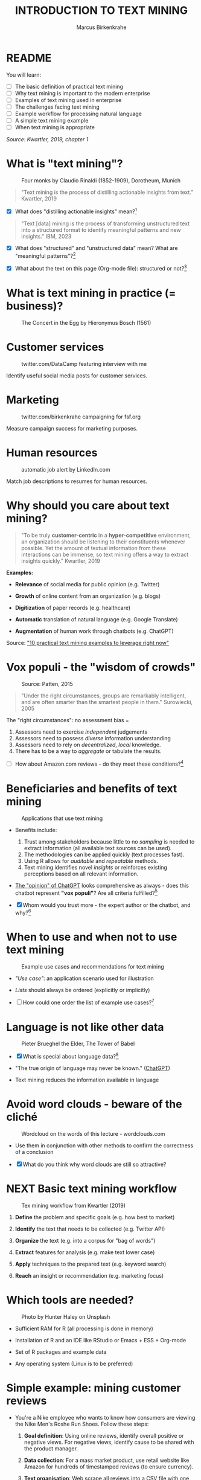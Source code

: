#+TITLE: INTRODUCTION TO TEXT MINING
#+AUTHOR: Marcus Birkenkrahe
#+STARTUP: overview hideblocks indent
#+OPTIONS: toc:nil num:nil ^:nil
#+PROPERTY: header-args:R :session *R* :results output :exports both :noweb yes
* README
#+attr_html: :width 400px
[[../img/0_tm.jpg]]

You will learn:

- [ ] The basic definition of practical text mining
- [ ] Why text mining is important to the modern enterprise
- [ ] Examples of text mining used in enterprise
- [ ] The challenges facing text mining
- [ ] Example workflow for processing natural language
- [ ] A simple text mining example
- [ ] When text mining is appropriate

/Source: Kwartler, 2019, chapter 1/

* What is "text mining"?
#+attr_latex: :width 400px
#+caption: Four monks by Claudio Rinaldi (1852-1909), Dorotheum, Munich
[[../img/1_monks.jpg]]
#+begin_quote
"Text mining is the process of distilling actionable insights from
text." Kwartler, 2019
#+end_quote

- [X] What does "distilling actionable insights" mean?[fn:1]

#+begin_quote
"Text [data] mining is the process of transforming unstructured text
into a structured format to identify meaningful patterns and new
insights." IBM, 2023
#+end_quote

- [X] What does "structured" and "unstructured data" mean? What are
  "meaningful patterns"?[fn:2]

- [X] What about the text on this page (Org-mode file): structured or
  not?[fn:3]

* What is text mining in practice (= business)?
#+attr_latex: :width 400px
#+caption: The Concert in the Egg by Hieronymus Bosch (1561)
[[../img/1_egg.jpg]]

* Customer services
#+attr_latex: :width 250px
#+caption: twitter.com/DataCamp featuring interview with me
[[../img/1_datacamp.png]]

Identify useful social media posts for customer services.

* Marketing
#+attr_latex: :width 250px
#+caption: twitter.com/birkenkrahe campaigning for fsf.org
[[../img/1_fsf.png]]

Measure campaign success for marketing purposes.

* Human resources
#+attr_latex: :width 250px
#+caption: automatic job alert by LinkedIn.com
[[../img/1_linkedin.png]]

Match job descriptions to resumes for human resources.

* Why should you care about text mining?
#+begin_quote
"To be truly *customer-centric* in a *hyper-competitive* environment, an
organization should be listening to their constituents whenever
possible. Yet the amount of textual information from these
interactions can be immense, so text mining offers a way to extract
insights quickly." Kwartler, 2019
#+end_quote

*Examples:*

- *Relevance* of social media for public opinion (e.g. Twitter)

- *Growth* of online content from an organization (e.g. blogs)

- *Digitization* of paper records (e.g. healthcare)

- *Automatic* translation of natural language (e.g. Google Translate)

- *Augmentation* of human work through chatbots (e.g. ChatGPT)

Source: [[https://www.expert.ai/blog/10-text-mining-examples/]["10 practical text mining examples to leverage right now"]]

* Vox populi - the "wisdom of crowds"
#+attr_latex: :width 400px
#+caption: Source: Patten, 2015
[[../img/1_galton.png]]
#+begin_quote
"Under the right circumstances, groups are remarkably intelligent, and
are often smarter than the smartest people in them." Surowiecki, 2005
#+end_quote

The "right circumstances": no assessment bias =
1) Assessors need to exercise /independent/ judgements
2) Assessors need to possess /diverse/ information understanding
3) Assessors need to rely on /decentralized/, /local/ knowledge.
4) There has to be a way to /aggregate/ or tabulate the results.

- [ ] How about Amazon.com reviews - do they meet these
  conditions?[fn:4]

* Beneficiaries and benefits of text mining
#+attr_latex: :width 400px
#+caption: Applications that use text mining
[[../img/1_benefits.jpg]]

- Benefits include:
  1) Trust among stakeholders because little to no /sampling/ is needed
     to extract information (all available text sources can be used).
  2) The methodologies can be applied quickly (text processes fast).
  3) Using R allows for /auditable/ and /repeatable/ methods.
  4) Text mining identifies novel /insights/ or reinforces existing
     perceptions based on all relevant information.

- [[https://github.com/birkenkrahe/tm/blob/main/img/1_chatgpt.png][The "opinion" of ChatGPT]] looks comprehensive as always - does this
  chatbot represent *"vox populi"*? Are all criteria fulfilled?[fn:5]

- [X] Whom would you trust more - the expert author or the
  chatbot, and why?[fn:6]

* When to use and when not to use text mining
#+attr_html: :width 400px
#+caption: Example use cases and recommendations for text mining
[[../img/1_use_cases.png]]

- /"Use case"/: an application scenario used for illustration

- /Lists/ should always be ordered (explicitly or implicitly)

- [ ] How could one order the list of example use cases?[fn:9]

* Language is not like other data
#+attr_html: :width 400px
#+caption: Pieter Brueghel the Elder, The Tower of Babel
[[../img/1_babel.jpg]]

- [X] What is special about language data?[fn:7]

- "The true origin of language may never be known." ([[https://github.com/birkenkrahe/tm/blob/main/img/1_language.png][ChatGPT]])

- Text mining reduces the information available in language

* Avoid word clouds - beware of the cliché
#+attr_html: :width 400px
#+caption: Wordcloud on the words of this lecture - wordclouds.com
[[../img/1_wordcloud.png]]

- Use them in conjunction with other methods to confirm the
  correctness of a conclusion

- [X] What do you think why word clouds are still so attractive?

* NEXT Basic text mining workflow
#+attr_latex: :width 400px
#+caption: Tex mining workflow from Kwartler (2019)
[[../img/1_workflow.png]]

1. *Define* the problem and specific goals (e.g. how best to market)

2. *Identify* the text that needs to be collected (e.g. Twitter API)

3. *Organize* the text (e.g. into a corpus for "bag of words")

4. *Extract* features for analysis (e.g. make text lower case)

5. *Apply* techniques to the prepared text (e.g. keyword search)

6. *Reach* an insight or recommendation (e.g. marketing focus)

* Which tools are needed?
#+attr_latex: :width 400px
#+caption: Photo by Hunter Haley on Unsplash
[[../img/1_tools.jpg]]

- Sufficient RAM for R (all processing is done in memory)

- Installation of R and an IDE like RStudio or Emacs + ESS + Org-mode

- Set of R packages and example data

- Any operating system (Linux is to be preferred)

* Simple example: mining customer reviews
#+attr_latex: :width 200px
[[../img/1_nike.jpg]]

- You're a Nike employee who wants to know how consumers are viewing
  the Nike Men's Roshe Run Shoes. Follow these steps:

  1) *Goal definition*: Using online reviews, identify overall positive
     or negative views. For negative views, identify cause to be
     shared with the product manager.

  2) *Data collection*: For a mass market product, use retail website
     like Amazon for hundreds of timestamped reviews (to ensure
     currency).

  3) *Text organisation*: Web scrape all reviews into a CSV file with one
     review per row, timestamp and star rating to later subset corpus
     by these features.

  4) *Feature extraction*: clean reviews to analyze text features,
     e.g. removing common words with little benefit ("shoe", "nike",
     "running" etc.). Check for spelling and make all text lowercase.

  5) *Text analysis*: scan for specific group of keywords depending on
     product issues ("fit", "rip", "tear", "narrow", "wide",
     "sole"). Sum group counts to order problematic features.

  6) *Insight generation*: present findings to product manager that the
     top consumer issue is "narrow" and "fit" to aid product design,
     marketing or improvement decisions.

* Real world example: competitive intelligence

- Text mining can help to understand the basics of a competitor's text
  based marketing (for further analysis, contrast or imitation)

- When creating Amazon.com's social customer service team, they were
  "obsessed with how others were doing it".

- They read and reviewed other companies customer replies and learnt
  from their missteps.[fn:8]

- In 2012, social media based customer service was considered to be
  highly risky, involving legal counsel, branding, and leadership.

- In 2012, Wal-Mart, Dell and Delta Airlines were considered best in
  class social customer service companies.

- Each brand owner (Amazon Prime, Amazon Kindle etc.) had cultivated
  their own style of communicating via social media (like dialects).

- Every communication channel was supposed to execute flawlessly and
  be 100% customer-centric.

- Goal: develop social media cautiously to maintain current quality
  set by multiple stakeholders.

- Initial channels: two help forums, retail and Kindle Facebook pages
  and Twitter.

- Text mining was a tool to analyze competitors' use of social media
  for customer services: length of a reply (e.g. Twitter limit),
  language used, typical customer agent workload, and if posting
  similar links repeatedly made sense, what types of help links to
  post (forms, resource links?), how many people should be doing this,
  etc.

- Text mining focused on three questions for about one year:
  1) What is the average length of a social customer service reply?
  2) What links were referenced most often?
  3) How many social replies is reasonable for a customer service
     agent to handle?

- By 2017, Amazon was a leading force in this space ([[https://etaileast.wbresearch.com/blog/amazons-engaged-buyers-drive-social-media-revenue][WBR, 2023]])
  #+attr_latex: :width 400px
  #+caption: Amazon social media customer service examples (Facebook)
  [[../img/1_amazon.png]]

* Final definition for "text mining"
#+attr_latex: :width 400px
#+caption: Medieval lecture to monks
[[../img/1_definition.png]]
#+begin_quote
"Text mining represents the ability to take large amounts of
unstructured language and quickly extract useful and novel insights
that can affect stakeholder decision-making."
#+end_quote
* Next
#+attr_latex: :width 600px
#+caption: Source: 10 practical text mining examples (2022)
[[../img/2_mess.jpg]]

Bag-Of-Words text mining technique - concepts and example with R.

* TM Glossary

| TERM                     | MEANING                             |
|--------------------------+-------------------------------------|
| Text mining              | Identify useful patterns in text    |
| Structured data          | Tabular data (rows and columns)     |
| Semi-structured data     | Markup with meta data               |
| Wisdom of crowds         | Intelligence exhibited by groups    |
| Use case                 | Illustrative application scenario   |
| Feature extraction       | Preprocess text for analysis        |
| Corpus                   | Body of text to be analyzed         |
| Stakeholder              | Someone who cares                   |
| Competitive intelligence | Information about one's competitors |

* References

- IBM (2023). What is text mining? URL: [[https://www.ibm.com/topics/text-mining][ibm.com/topics/text-mining]].

- Kwartler T (2019). Text Mining in Practice with R. Wiley.

- Patten S B (2015). The Wisdom of Crowds (Vox Populi) and
  Antidepressant Use. Clin Pract Epidemiol Ment Health (11):1-3. URL:
  [[https://doi.org/10.2174%2F1745017901510011001][doi.org/10.2174%2F1745017901510011001]]

- Selig J (13 May 2022). 10 practical text mining examples to leverage
  right now. URL: [[https://www.expert.ai/blog/10-text-mining-examples/][expert.ai]].

- Surowiecki J (ed) (2005). The wisdom of crowds. New York First
  Anchor Books.  crowds.

* Footnotes
[fn:9]Alphabetically, by importance (to someone), by number of
applications, by number of users, by time (history).

[fn:1]Distillation is a process of extracting an essence (a wanted
substance) and getting rid of unwanted substances. Actionable insights
are insights that one can use to make decisions (action in business is
usually accompanied by decision-making).

[fn:2]([[https://www.ibm.com/topics/text-mining][Source]]) Structured data are data in tabular format with
specific data types for digital processing. Unstructured data do not
have a specific data format.

[fn:3]The Org-mode file is semi-structured! Semi-structured data carry
meta information in the form of markup - e.g. HTML, XML, JSON, or
Org-mode: the header information at the top of the file structures the
data, as does the Org-mode format itself, which comes with a markup
language.

[fn:4] (1) reviews may not be independent since reviewers have access
to old reviews, which may influence them (it's harder to have a
different opinion from everyone else). (2) Diversity is hard to
measure but in the case of Amazon.com, a national audience can be seen
as highly diverse (there are nearly 150 mio subscribers of Amazon
Prime in the US alone). (3) Local here means "not only at a
distance" - only "verified purchase" reviews fulfil this condition in
principle. (4) Tabulation of the reviews relies on text mining, and
hence - unlike in the case of Galton - not on recording simple
numbers. Stochastic procedures (probability distributions) are
involved.

[fn:5]ChatGPT is source from a very large number of textual documents
but it is impossible to ascertain any of the criteria when identfying
the chatbot as the "assessor".

[fn:6]For me personally, knowledge about a source increases trust in
believing that source while lack of knowledge decreases the trust. In
the case of ChatGPT, I asked the bot about its sources but its answer
was redundant and not overly satisfying ([[https://github.com/birkenkrahe/tm/blob/main/img/1_chatgpt_1.png][see for yourself]]).

[fn:7]Language is used for communication; it is thought to be divine
or at least strongly linked to the divine ("In the beginning was the
Word, and the Word was with God, and the Word was God." John 1:1); it
may be that only humans have language; it is learnt.

[fn:8]This reminds me of my own experience with CISCO customer
services when working at Shell and visiting CISCO to (openly) learn
from their knowledge sharing experiences.

